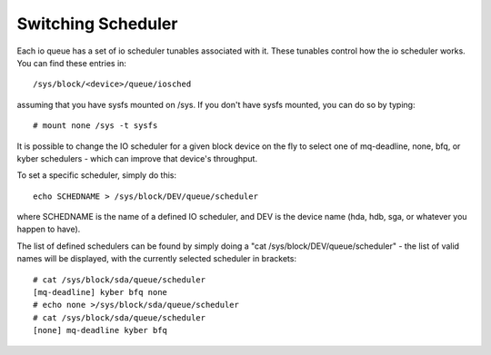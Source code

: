 ===================
Switching Scheduler
===================

Each io queue has a set of io scheduler tunables associated with it. These
tunables control how the io scheduler works. You can find these entries
in::

	/sys/block/<device>/queue/iosched

assuming that you have sysfs mounted on /sys. If you don't have sysfs mounted,
you can do so by typing::

	# mount none /sys -t sysfs

It is possible to change the IO scheduler for a given block device on
the fly to select one of mq-deadline, none, bfq, or kyber schedulers -
which can improve that device's throughput.

To set a specific scheduler, simply do this::

	echo SCHEDNAME > /sys/block/DEV/queue/scheduler

where SCHEDNAME is the name of a defined IO scheduler, and DEV is the
device name (hda, hdb, sga, or whatever you happen to have).

The list of defined schedulers can be found by simply doing
a "cat /sys/block/DEV/queue/scheduler" - the list of valid names
will be displayed, with the currently selected scheduler in brackets::

  # cat /sys/block/sda/queue/scheduler
  [mq-deadline] kyber bfq none
  # echo none >/sys/block/sda/queue/scheduler
  # cat /sys/block/sda/queue/scheduler
  [none] mq-deadline kyber bfq
